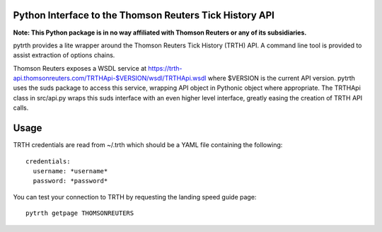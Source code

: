 Python Interface to the Thomson Reuters Tick History API
========================================================

**Note: This Python package is in no way affiliated with Thomson Reuters or any of its subsidiaries.**

pytrth provides a lite wrapper around the Thomson Reuters Tick History (TRTH)
API. A command line tool is provided to assist extraction of options chains.

Thomson Reuters exposes a WSDL service at https://trth-api.thomsonreuters.com/TRTHApi-$VERSION/wsdl/TRTHApi.wsdl where
$VERSION is the current API version. pytrth uses the suds package to access this
service, wrapping API object in Pythonic object where appropriate. The TRTHApi
class in src/api.py wraps this suds interface with an even higher level
interface, greatly easing the creation of TRTH API calls.

Usage
=====

TRTH credentials are read from ~/.trth which should be a YAML file containing the following::

  credentials:
    username: *username*
    password: *password*

You can test your connection to TRTH by requesting the landing speed guide page::
  
  pytrth getpage THOMSONREUTERS


